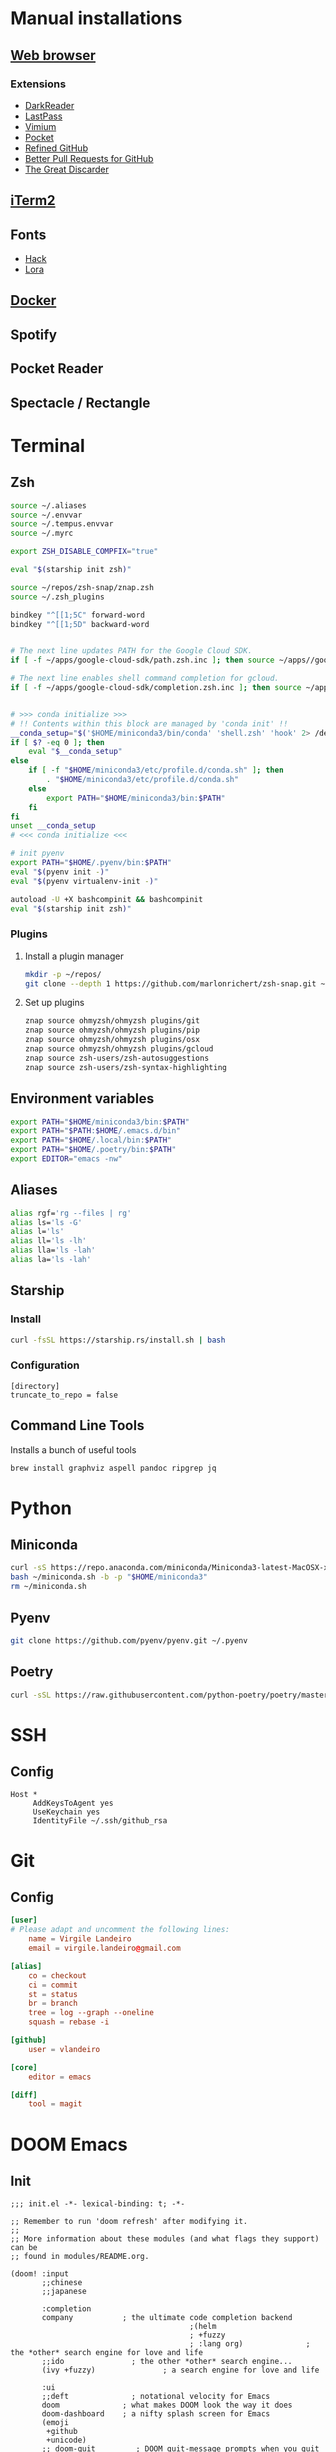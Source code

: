 * Manual installations
** [[https://vivaldi.com][Web browser]]
*** Extensions
- [[https://darkreader.org][DarkReader]]
- [[https://lastpass.com/misc_download2.php][LastPass]]
- [[https://vimium.github.io][Vimium]]
- [[https://chrome.google.com/webstore/detail/save-to-pocket/niloccemoadcdkdjlinkgdfekeahmflj?hl=en][Pocket]]
- [[https://chrome.google.com/webstore/detail/refined-github/hlepfoohegkhhmjieoechaddaejaokhf?hl=en][Refined GitHub]]
- [[https://chrome.google.com/webstore/detail/better-pull-request-for-g/nfhdjopbhlggibjlimhdbogflgmbiahc?hl=en][Better Pull Requests for GitHub]]
- [[https://chrome.google.com/webstore/detail/the-great-discarder/jlipbpadkjcklpeiajndiijbeieicbdh?hl=en][The Great Discarder]]
** [[https://iterm2.com/downloads.html][iTerm2]]
** Fonts
- [[https://github.com/source-foundry/Hack#macos][Hack]]
- [[https://fonts.google.com/specimen/Lora?preview.text_type=custom][Lora]]
** [[https://hub.docker.com/editions/community/docker-ce-desktop-mac/][Docker]]
** Spotify
** Pocket Reader
** Spectacle / Rectangle

* Terminal
** Zsh
#+begin_src sh :eval no :tangle ~/.zshrc
source ~/.aliases
source ~/.envvar
source ~/.tempus.envvar
source ~/.myrc

export ZSH_DISABLE_COMPFIX="true"

eval "$(starship init zsh)"

source ~/repos/zsh-snap/znap.zsh
source ~/.zsh_plugins

bindkey "^[[1;5C" forward-word
bindkey "^[[1;5D" backward-word


# The next line updates PATH for the Google Cloud SDK.
if [ -f ~/apps/google-cloud-sdk/path.zsh.inc ]; then source ~/apps//google-cloud-sdk/path.zsh.inc; fi

# The next line enables shell command completion for gcloud.
if [ -f ~/apps/google-cloud-sdk/completion.zsh.inc ]; then source ~/apps//google-cloud-sdk/completion.zsh.inc; fi


# >>> conda initialize >>>
# !! Contents within this block are managed by 'conda init' !!
__conda_setup="$('$HOME/miniconda3/bin/conda' 'shell.zsh' 'hook' 2> /dev/null)"
if [ $? -eq 0 ]; then
    eval "$__conda_setup"
else
    if [ -f "$HOME/miniconda3/etc/profile.d/conda.sh" ]; then
        . "$HOME/miniconda3/etc/profile.d/conda.sh"
    else
        export PATH="$HOME/miniconda3/bin:$PATH"
    fi
fi
unset __conda_setup
# <<< conda initialize <<<

# init pyenv
export PATH="$HOME/.pyenv/bin:$PATH"
eval "$(pyenv init -)"
eval "$(pyenv virtualenv-init -)"

autoload -U +X bashcompinit && bashcompinit
eval "$(starship init zsh)"
#+end_src

*** Plugins
**** Install a plugin manager
#+begin_src sh
mkdir -p ~/repos/
git clone --depth 1 https://github.com/marlonrichert/zsh-snap.git ~/repos/zsh-snap
#+end_src

#+RESULTS:

**** Set up plugins
#+begin_src sh :eval no :tangle ~/.zsh_plugins
znap source ohmyzsh/ohmyzsh plugins/git
znap source ohmyzsh/ohmyzsh plugins/pip
znap source ohmyzsh/ohmyzsh plugins/osx
znap source ohmyzsh/ohmyzsh plugins/gcloud
znap source zsh-users/zsh-autosuggestions
znap source zsh-users/zsh-syntax-highlighting
#+end_src

** Environment variables
#+begin_src sh :eval no :tangle ~/.envvar
export PATH="$HOME/miniconda3/bin:$PATH"
export PATH="$PATH:$HOME/.emacs.d/bin"
export PATH="$HOME/.local/bin:$PATH"
export PATH="$HOME/.poetry/bin:$PATH"
export EDITOR="emacs -nw"
#+end_src
** Aliases
#+begin_src sh :eval no :tangle ~/.aliases
alias rgf='rg --files | rg'
alias ls='ls -G'
alias l='ls'
alias ll='ls -lh'
alias lla='ls -lah'
alias la='ls -lah'
#+end_src
** Starship
*** Install
#+begin_src sh
curl -fsSL https://starship.rs/install.sh | bash
#+end_src

#+RESULTS:

*** Configuration
#+begin_src conf-toml :eval no :tangle ~/.config/starship.toml
[directory]
truncate_to_repo = false
#+end_src
** Command Line Tools
Installs a bunch of useful tools
#+begin_src sh 
brew install graphviz aspell pandoc ripgrep jq
#+end_src

* Python
** Miniconda
#+begin_src sh
curl -sS https://repo.anaconda.com/miniconda/Miniconda3-latest-MacOSX-x86_64.sh > ~/miniconda.sh
bash ~/miniconda.sh -b -p "$HOME/miniconda3"
rm ~/miniconda.sh
#+end_src

** Pyenv
#+begin_src sh
git clone https://github.com/pyenv/pyenv.git ~/.pyenv
#+end_src

** Poetry
#+begin_src sh 
curl -sSL https://raw.githubusercontent.com/python-poetry/poetry/master/get-poetry.py | python -
#+end_src

* SSH
** Config
#+begin_src conf-space :eval no :tangle ~/.ssh/config
Host *
     AddKeysToAgent yes
     UseKeychain yes
     IdentityFile ~/.ssh/github_rsa
#+end_src
* Git
** Config

#+begin_src conf :tangle ~/.gitconfig
[user]
# Please adapt and uncomment the following lines:
	name = Virgile Landeiro
	email = virgile.landeiro@gmail.com

[alias]
	co = checkout
	ci = commit
	st = status
	br = branch
	tree = log --graph --oneline
	squash = rebase -i
    
[github]
	user = vlandeiro

[core]
    editor = emacs

[diff]
    tool = magit
#+end_src
* DOOM Emacs
** Init
:PROPERTIES:
:header-args: :tangle ~/.doom.d/init.el
:END:

#+begin_src elisp
;;; init.el -*- lexical-binding: t; -*-

;; Remember to run 'doom refresh' after modifying it.
;;
;; More information about these modules (and what flags they support) can be
;; found in modules/README.org.

(doom! :input
       ;;chinese
       ;;japanese

       :completion
       company           ; the ultimate code completion backend
                                        ;(helm
                                        ; +fuzzy
                                        ; :lang org)              ; the *other* search engine for love and life
       ;;ido               ; the other *other* search engine...
       (ivy +fuzzy)               ; a search engine for love and life

       :ui
       ;;deft              ; notational velocity for Emacs
       doom              ; what makes DOOM look the way it does
       doom-dashboard    ; a nifty splash screen for Emacs
       (emoji
        +github
        +unicode)
       ;; doom-quit         ; DOOM quit-message prompts when you quit Emacs
       ;; fill-column       ; a `fill-column' indicator
       hl-todo           ; highlight TODO/FIXME/NOTE/DEPRECATED/HACK/REVIEW
       hydra
       indent-guides     ; highlighted indent columns
       modeline          ; snazzy, Atom-inspired modeline, plus API
       nav-flash         ; blink the current line after jumping
       ;;neotree           ; a project drawer, like NERDTree for vim
       ophints           ; highlight the region an operation acts on
       (popup            ; tame sudden yet inevitable temporary windows
        +all             ; catch all popups that start with an asterix
        +defaults)       ; default popup rules
       ;; (pretty-code
       ;; +ioveska)       ; replace bits of code with pretty symbols
       ;;tabs              ; an tab bar for Emacs
       treemacs          ; a project drawer, like neotree but cooler
       unicode           ; extended unicode support for various languages
       vc-gutter         ; vcs diff in the fringe
       ;; vi-tilde-fringe   ; fringe tildes to mark beyond EOB
       ;; window-select     ; visually switch windows
       workspaces        ; tab emulation, persistence & separate workspaces
       zen

       :editor
       ;;(evil +everywhere); come to the dark side, we have cookies
       ;; file-templates    ; auto-snippets for empty files
       ;;god               ; run Emacs commands without modifier keys
       fold              ; (nigh) universal code folding
       (format +onsave)  ; automated prettiness
       ;;lispy             ; vim for lisp, for people who dont like vim
       ;;multiple-cursors  ; editing in many places at once
       ;;objed             ; text object editing for the innocent
       ;;parinfer          ; turn lisp into python, sort of
       ;; rotate-text       ; cycle region at point between text candidates
       snippets          ; my elves. They type so I don't have to
       word-wrap         ; soft wrapping with language-aware indent

       :emacs
       (dired +icons)    ; making dired pretty [functional]
       electric          ; smarter, keyword-based electric-indent
       vc                ; version-control and Emacs, sitting in a tree
       undo
       ibuffer

       :term
       ;;eshell            ; a consistent, cross-platform shell (WIP)
       ;;shell             ; a terminal REPL for Emacs
       term              ; terminals in Emacs
       ;;vterm             ; another terminals in Emacs

       :checkers
       ;; grammar
       spell
       syntax

       :tools
       ;;ansible
       debugger          ; FIXME stepping through code, to help you add bugs
       ;;direnv
       docker
       editorconfig      ; let someone else argue about tabs vs spaces
       ;; ein               ; tame Jupyter notebooks with emacs
       eval              ; run code, run (also, repls)
       ;;gist              ; interacting with github gists
       (lookup           ; helps you navigate your code and documentation
        +docsets
        +dictionary
        +offline)        ; ...or in Dash docsets locally
       ;; lsp
       (magit +forge)             ; a git porcelain for Emacs
       make              ; run make tasks from Emacs
       ;;pass              ; password manager for nerds
       pdf               ; pdf enhancements
       ;;prodigy           ; FIXME managing external services & code builders
       ;;rgb               ; creating color strings
       terraform         ; infrastructure as code
       ;;tmux              ; an API for interacting with tmux
       ;;upload            ; map local to remote projects via ssh/ftp
       ;;wakatime

       :lang
       ;;agda              ; types of types of types of types...
       ;;assembly          ; assembly for fun or debugging
       ;;(cc)                ; C/C++/Obj-C madness
       ;;clojure           ; java with a lisp
       ;;common-lisp       ; if you've seen one lisp, you've seen them all
       ;;coq               ; proofs-as-programs
       ;;crystal           ; ruby at the speed of c
       ;;csharp            ; unity, .NET, and mono shenanigans
       data              ; config/data formats
       ;;erlang            ; an elegant language for a more civilized age
       ;;elixir            ; erlang done right
       ;;elm               ; care for a cup of TEA?
       emacs-lisp        ; drown in parentheses
       ;;       ess               ; emacs speaks statistics
       ;;fsharp           ; ML stands for Microsoft's Language
       ;;go                ; the hipster dialect
       ;;(haskell +intero) ; a language that's lazier than I am
       ;;hy                ; readability of scheme w/ speed of python
       ;;idris             ;
       ;;(java +meghanada) ; the poster child for carpal tunnel syndrome
       ;;javascript        ; all(hope(abandon(ye(who(enter(here))))))
       ;;julia             ; a better, faster MATLAB
       ;;kotlin            ; a better, slicker Java(Script)
       ;;latex             ; writing papers in Emacs has never been so fun
       ;;lean
       ;;ledger            ; an accounting system in Emacs
       ;;lua               ; one-based indices? one-based indices
       markdown          ; writing docs for people to ignore
       ;;nim               ; python + lisp at the speed of c
       ;;nix               ; I hereby declare "nix geht mehr!"
       ;;ocaml             ; an objective camel
       (org              ; organize your plain life in plain text
        ;;+dragndrop       ; drag & drop files/images into org buffers
        +pandoc          ; export-with-pandoc support
        +jupyter
        +roam
        +pretty
        ;;+present
        )        ; using org-mode for presentations
       ;;perl              ; write code no one else can comprehend
       ;;php               ; perl's insecure younger brother
       ;;plantuml          ; diagrams for confusing people more
       ;;purescript        ; javascript, but functional
       (python
        +pyenv
        +poetry)            ; beautiful is better than ugly
       ;;qt                ; the 'cutest' gui framework ever
       racket            ; a DSL for DSLs
       ;; rest              ; Emacs as a REST client
       ;;ruby              ; 1.step {|i| p "Ruby is #{i.even? ? 'love' : 'life'}"}
       ;;rust              ; Fe2O3.unwrap().unwrap().unwrap().unwrap()
       ;;scala             ; java, but good
       ;;scheme            ; a fully conniving family of lisps
       sh                ; she sells {ba,z,fi}sh shells on the C xor
       ;;solidity          ; do you need a blockchain? No.
       ;;swift             ; who asked for emoji variables?
       ;;terra             ; Earth and Moon in alignment for performance.
       ;;web               ; the tubes
       yaml

       :email
       ;;(mu4e +gmail)       ; WIP
       ;;notmuch             ; WIP
       ;;(wanderlust +gmail) ; WIP

       ;; Applications are complex and opinionated modules that transform Emacs
       ;; toward a specific purpose. They may have additional dependencies and
       ;; should be loaded late.
       :app
       ;;calendar
       ;;irc               ; how neckbeards socialize
       (rss +org)        ; emacs as an RSS reader
       ;;twitter           ; twitter client https://twitter.com/vnought

       :os
       macos             ; MacOS-specific commands

       :config
       (default +bindings)
       )
#+end_src

** Config
:PROPERTIES:
:header-args: :tangle ~/.doom.d/config.el
:END:
#+begin_src elisp
;;; .doom.d/config.el -*- lexical-binding: t; -*-
#+end_src
*** Coding
**** Code folding
#+begin_src elisp
(define-key prog-mode-map (kbd "C-<tab>") '+fold/toggle)
(define-key prog-mode-map (kbd "C-<") '+fold/close-all)
(define-key prog-mode-map (kbd "C->") '+fold/open-all)
#+end_src

**** Python / Jupyter
#+begin_src elisp
(after! python
  (setq-default flycheck-disabled-checkers '(python-pylint))
  (add-hook! 'python-mode-hook
             :append (anaconda-mode)
             :append (python-docstring-mode)
             )
  )

(after! ob-jupyter
  (org-babel-jupyter-override-src-block "python")
  )

(defun +virgile/close-on-already-formatted (FORMATTER STATUS)
  "Closes the format-all window if the document was formatted without any error"
  (if (member STATUS '(:already-formatted :reformatted))
      (delete-window (get-buffer-window "*format-all-errors*")))
  )

(after! format-all
  (add-hook! 'format-all-after-format-functions :append +virgile/close-on-already-formatted)
  )
#+end_src

#+RESULTS:
| +virgile/close-on-already-formatted |

**** Magit
#+begin_src elisp
(after! magit
  (setq magit-commit-show-diff nil)
  )
#+end_src


*** Moving / Loading
**** Ivy
#+begin_src elisp
(after! ivy
  (define-key ivy-minibuffer-map (kbd "<left>") 'counsel-up-directory)
  (define-key ivy-minibuffer-map (kbd "<right>") 'ivy-alt-done)
  (define-key ivy-minibuffer-map (kbd "C-<return>") 'ivy-immediate-done)
  )
#+end_src

**** Framemove
Move easily across frames with s-<arrow-key>.

#+name: framemove
#+begin_src elisp
(push (expand-file-name "~/repos/dotfiles/elisp") load-path)
(require 'framemove)
(windmove-default-keybindings 'super)
(setq framemove-hook-into-windmove t)
#+end_src



**** Avy
Make avy work across all windows and add quick bindings for avy goto.
#+name: avy
#+begin_src elisp
(setq avy-all-windows 'all-frames)
(map! :leader
      (:prefix ("m" . "move")
       :desc "by word/subword" "w" #'avy-goto-word-or-subword-1
       :desc "by char" "c" #'avy-goto-char
       :desc "by many characters" "t" #'avy-goto-char-timer
       )
      )
#+end_src


*** Writing / Reading / Drawing

**** Org
***** General
This does a few things:
- change the agenda files to point to one todo file
- create a default file for notes
- update todo keywords
- enable auto fill
- display inline images
- indent org files automatically
#+begin_src elisp
(after! org
  (setq
   org-confirm-babel-evaluate nil
   org-agenda-files '("~/org/todo.org")
   org-default-notes-file (expand-file-name "~/org/notes.org")
   org-todo-keywords '((sequence "TODO" "DOING" "|" "DONE" "ARCHIVED")
                       (sequence "QUESTION" "WORKING-ON-IT" "|" "ANSWERED"))
   )
  (add-hook! 'org-mode-hook :append #'turn-on-auto-fill #'org-indent-mode)
  (add-hook 'org-babel-after-execute-hook 'org-display-inline-images)
  )
#+end_src

#+RESULTS:
| org-display-inline-images | org-redisplay-inline-images |

***** Roam
#+begin_src elisp
(after! org
  (setq
   org-roam-graph-viewer "open"
   org-roam-dailies-directory "daily/"
   org-roam-dailies-capture-templates '(("d" "default" entry
                                         #'org-roam-capture--get-point
                                         "* %?"
                                         :file-name "daily/%<%Y-%m-%d>"
                                         :head "#+TITLE: %<%Y-%m-%d>\n\n* Check-in [/]\n"))
   org-roam-graph-exclude-matcher '("private" "daily" "jira-tickets")
   )
  )
#+end_src

#+RESULTS:
| private | dailies | jira-tickets |

***** Bindings
#+begin_src elisp
(after! org
  (map! :map org-mode-map
        "C-<return>" #'org-insert-heading
        "C-M-<right>" #'org-demote-subtree
        "C-M-<left>" #'org-promote-subtree
        )

  (map! :map org-mode-map :leader
        (:prefix-map ("i" . "insert")
         :desc "drawer" "d" #'org-insert-drawer
         :desc "heading" "h" #'org-insert-heading
         :desc "item" "i" #'org-insert-item
         :desc "link" "l" #'org-insert-link
         :desc "subheading" "s" #'org-insert-subheading
         :desc "template" "t" #'org-insert-structure-template
         ))
  )
#+end_src

***** Additional export mode
#+begin_src elisp
(after! org
  (require 'ox-gfm nil t)
  (require 'ox-twbs nil t)
  (require 'ox-rst nil t)
  )
#+end_src

**** Elfeed
#+begin_src elisp
(after! elfeed
  (setq-default elfeed-search-filter "@2-days-ago -work")
  (map! :map elfeed-show-mode-map
        "a" #'pocket-reader-add-link)
  (map! :map elfeed-search-mode-map
        "a" #'pocket-reader-add-link)
  )
#+end_src

**** Zen mode
Turn off text zooming
#+begin_src elisp
(setq +zen-text-scale 0)
#+end_src

#+RESULTS:
: 0

Increase width
#+begin_src elisp
(setq writeroom-width 120)
#+end_src

**** Mermaid
#+begin_src elisp
(setq ob-mermaid-cli-path (executable-find "mmdc"))
#+end_src

**** Treemacs
#+begin_src elisp
(after! treemacs
  (map! :map treemacs-mode-map
        "SPC" #'treemacs-peek)
  )

(map! :leader
      :desc "treemacs" "t t" #'treemacs)
#+end_src

#+RESULTS:
: treemacs

*** Global changes
**** Key bindings
#+begin_src elisp
(map! [home] #'move-beginning-of-line
      [end] #'move-end-of-line
      "C-x g" #'magit-status
      "s-k" #'doom/kill-this-buffer-in-all-windows
      "C-/" #'company-filter-candidates
      )
#+end_src

#+RESULTS:

Remove default smartparens bindings.
#+begin_src elisp
(after! smartparens
  (map! :map smartparens-mode-map
        "C-<left>" nil
        "C-<right>" nil
        "M-<left>" nil
        "M-<right>" nil)
  )
#+end_src
**** Hydras
***** Resize window
#+begin_src elisp
(defhydra hydra-window-resizing (:hint nil)
  "
Resizing frames
---------------
  [→] + horizontal
  [←] - horizontal
  [↑] + vertical
  [↓] - vertical
"
  ("<up>" enlarge-window)
  ("<down>" shrink-window)
  ("<right>" enlarge-window-horizontally)
  ("<left>" shrink-window-horizontally)
  )
#+end_src

***** Bindings
#+begin_src elisp
(map! :leader
      (:prefix-map ("h" . "hydras")
       :desc "buffer resizing" "r" #'hydra-window-resizing/body
       :desc "jupyter" "j" #'jupyter-org-hydra/body
       :desc "smerge" "m" #'+vc/smerge-hydra/body
       :desc "zoom" "z" #'+hydra/text-zoom/body
       ))

(map! :map smerge-mode-map
      "s-m" #'+vc/smerge-hydra/body)

(map! :map org-mode-map
      "s-h" #'jupyter-org-hydra/body)
#+end_src
**** Modes
Turn on wrap mode
#+begin_src elisp
(+global-word-wrap-mode 1)
#+end_src

Allow camel case navigation *everywhere*
#+begin_src elisp
(global-subword-mode)
#+end_src

**** Others
Display time in current frame
#+begin_src elisp
(display-time)
#+end_src

Display directory name in buffer name when file names are the same
#+begin_src elisp
(setq uniquify-buffer-name-style 'post-forward-angle-brackets)
#+end_src

Turn off confirmation message at exit time
#+begin_src elisp
(setq confirm-kill-emacs nil)
#+end_src

Increase garbage collector limit
#+begin_src elisp
(after! gcmh
  (setq gcmh-high-cons-threshold 33554432))
#+end_src

Doom popups
#+begin_src elisp
(map! :leader
      :desc "Show popup" "t p" #'+popup/toggle
      )
#+end_src

*** Theme
**** Change theme
#+begin_src elisp
(load-theme 'doom-palenight t)
(setq doom-themes-enable-bold nil)
(set-face-bold-p 'bold nil)
#+end_src

#+RESULTS:

**** Customize fonts
#+begin_src elisp
(setq mixed-pitch-set-height t)
(setq doom-font (font-spec :family "Hack" :size 13)
      doom-variable-pitch-font (font-spec :family "Lora" :size 16)
      )
(doom/reload-font)
#+end_src

#+RESULTS:
| #<frame doom_config.org – Doom Emacs 0x7f95eb056520> |

** Packages
:PROPERTIES:
:header-args: :tangle ~/.doom.d/packages.el
:END:

#+begin_src elisp
(package! ox-gfm)
(package! ox-twbs)
(package! ox-rst)
(package! pocket-reader)
(package! zoom)
(package! ob-mermaid)
(package! mermaid-mode)
(package! python-docstring)
#+end_src

** Snippets

*** Org mode
#+BEGIN_SRC snippet :tangle ~/.doom.d/snippets/org-mode/jupyter-python
# -*- mode: snippet -*-
# contributor: Virgile Landeiro
# name: #+begin_src jupyter-python
# uuid: jupyter-python
# key: <jp
# --
,#+begin_src jupyter-python
`%`$0
,#+end_src
#+END_src
